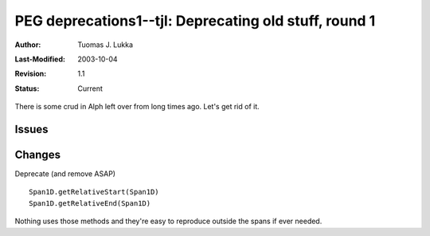 =============================================================
PEG deprecations1--tjl: Deprecating old stuff, round 1
=============================================================

:Author:   Tuomas J. Lukka
:Last-Modified: $Date: 2003/10/04 11:58:51 $
:Revision: $Revision: 1.1 $
:Status:   Current

There is some crud in Alph left over from long times ago.
Let's get rid of it.

Issues
======

Changes
=======

Deprecate (and remove ASAP) ::

    Span1D.getRelativeStart(Span1D)
    Span1D.getRelativeEnd(Span1D)

Nothing uses those methods and they're easy to reproduce
outside the spans if ever needed.
